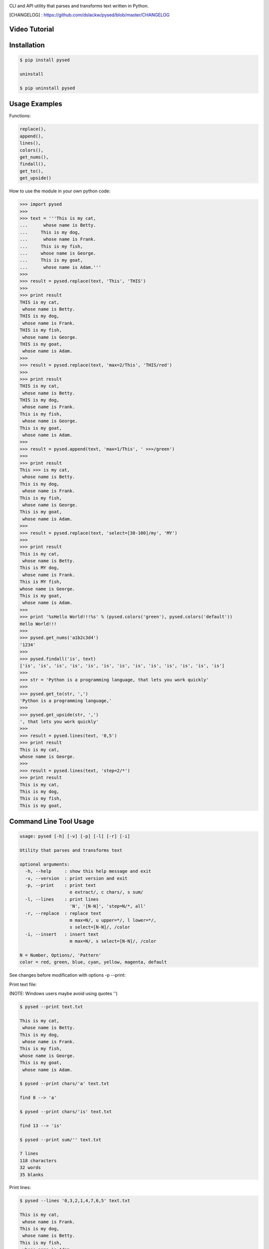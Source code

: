 .. image:: https://badge.fury.io/py/pysed.png
    :target: http://badge.fury.io/py/pysed
.. image:: https://pypip.in/d/pysed/badge.png
    :target: https://pypi.python.org/pypi/pysed
.. image:: https://pypip.in/license/pysed/badge.png
    :target: https://pypi.python.org/pypi/pysed


CLI and API utility that parses and transforms text written in Python.


[CHANGELOG] : https://github.com/dslackw/pysed/blob/master/CHANGELOG

Video Tutorial
--------------

.. image:: https://raw.githubusercontent.com/dslackw/images/master/pysed/screenshot-1.png
 :target: https://asciinema.org/a/10617

Installation
------------

.. code-block:: bash

    $ pip install pysed

    uninstall

    $ pip uninstall pysed
        

Usage Examples
--------------

Functions: 

.. code-block:: bash

    replace(), 
    append(), 
    lines(),
    colors(), 
    get_nums(), 
    findall(), 
    get_to(), 
    get_upside()

How to use the module in your own python code:

.. code-block:: bash

    >>> import pysed
    >>>
    >>> text = '''This is my cat,
    ...      whose name is Betty.
    ...     This is my dog,
    ...      whose name is Frank.
    ...     This is my fish,
    ...     whose name is George.
    ...     This is my goat,
    ...      whose name is Adam.'''
    >>>
    >>> result = pysed.replace(text, 'This', 'THIS')
    >>>
    >>> print result
    THIS is my cat,
     whose name is Betty.
    THIS is my dog,
     whose name is Frank.
    THIS is my fish,
     whose name is George.
    THIS is my goat,
     whose name is Adam.
    >>>
    >>> result = pysed.replace(text, 'max=2/This', 'THIS/red')
    >>>
    >>> print result
    THIS is my cat,
     whose name is Betty.
    THIS is my dog,
     whose name is Frank.
    This is my fish,
     whose name is George.
    This is my goat,
     whose name is Adam.
    >>>
    >>> result = pysed.append(text, 'max=1/This', ' >>>/green')
    >>>
    >>> print result
    This >>> is my cat,
     whose name is Betty.
    This is my dog,
     whose name is Frank.
    This is my fish,
     whose name is George.
    This is my goat,
     whose name is Adam.
    >>>
    >>> result = pysed.replace(text, 'select=[30-100]/my', 'MY')
    >>>
    >>> print result
    This is my cat,
     whose name is Betty.
    This is MY dog,
     whose name is Frank.
    This is MY fish,
    whose name is George.
    This is my goat,
     whose name is Adam.
    >>>
    >>> print '%sHello World!!!%s' % (pysed.colors('green'), pysed.colors('default'))
    Hello World!!!
    >>>
    >>> pysed.get_nums('a1b2c3d4')
    '1234'
    >>>
    >>> pysed.findall('is', text)
    ['is', 'is', 'is', 'is', 'is', 'is', 'is', 'is', 'is', 'is', 'is', 'is', 'is']    
    >>>
    >>> str = 'Python is a programming language, that lets you work quickly'
    >>>
    >>> pysed.get_to(str, ',')
    'Python is a programming language,'
    >>>
    >>> pysed.get_upside(str, ',')
    ', that lets you work quickly'
    >>>
    >>> result = pysed.lines(text, '0,5')
    >>> print result
    This is my cat,
    whose name is George.
    >>>
    >>> result = pysed.lines(text, 'step=2/*')
    >>> print result
    This is my cat,
    This is my dog,
    This is my fish,
    This is my goat,

Command Line Tool Usage
-----------------------

.. code-block:: bash

    usage: pysed [-h] [-v] [-p] [-l] [-r] [-i]

    Utility that parses and transforms text

    optional arguments:
      -h, --help     : show this help message and exit
      -v, --version  : print version and exit
      -p, --print    : print text
                       e extract/, c chars/, s sum/
      -l, --lines    : print lines
                       'N', '[N-N]', 'step=N/*, all'
      -r, --replace  : replace text
                       m max=N/, u upper=*/, l lower=*/,
                       s select=[N-N]/, /color
      -i, --insert   : insert text
                       m max=N/, s select=[N-N]/, /color

    N = Number, Options/, 'Pattern'
    color = red, green, blue, cyan, yellow, magenta, default


See changes before modification with options -p --print:

Print text file:

(NOTE: Windows users maybe avoid using quotes '')


.. code-block:: bash

    $ pysed --print text.txt

    This is my cat,
     whose name is Betty.
    This is my dog,
     whose name is Frank.
    This is my fish,
    whose name is George.
    This is my goat,
     whose name is Adam.

    $ pysed --print chars/'a' text.txt

    find 8 --> 'a'

    $ pysed --print chars/'is' text.txt

    find 13 --> 'is'

    $ pysed --print sum/'' text.txt

    7 lines
    118 characters
    32 words
    35 blanks

Print lines:

.. code-block:: bash

    $ pysed --lines '0,3,2,1,4,7,6,5' text.txt

    This is my cat,
     whose name is Frank.
    This is my dog,
     whose name is Betty.
    This is my fish,
     whose name is Adam.
    This is my goat,
    whose name is George.

    $ pysed --lines '2,7' text.txt

    This is my dog,
     whose name is Adam.

    $ pysed --lines '[3-5]' text.txt

     whose name is Frank.
    This is my fish,
    whose name is George.

    $ pysed --lines step=2/'*' text.txt

    This is my cat,
    This is my dog,
    This is my fish,
    This is my goat,

Extract text:

.. code-block:: bash

    $ pysed pysed -p extract/'is' text.txt

    is is is is is is is is is is is is is

Remove new lines:

.. code-block:: bash

    $ pysed -r --print '\n ' ' ' text.txt

    This is my cat, whose name is Betty.
    This is my dog, whose name is Frank.
    This is my fish,
    whose name is George.
    This is my goat, whose name is Adam.

Redirect results to another file:

.. code-block:: bash

    $ pysed -r --print '\n ' ' ' text.txt > text2.txt
    $ cat text2.txt

    This is my cat, whose name is Betty.
    This is my dog, whose name is Frank.
    This is my fish,
    whose name is George.
    This is my goat, whose name is Adam.

    $ pysed -p extract/'This' text.txt > text3.txt
    $ pysed --print text3.txt

    This This This This

    $ pysed --lines '0,2,4,6' text.txt > text4.txt
    $ pysed --print text4.txt

    This is my cat,
    This is my dog,
    This is my fish,
    This is my goat,

Replace text:

.. code-block:: bash

    $ pysed -r --print 'This' 'THIS' text.txt
    
    THIS is my cat,
     whose name is Betty.
    THIS is my dog,
     whose name is Frank.
    THIS is my fish,
    whose name is George.
    THIS is my goat,
     whose name is Adam.

    $ pysed -r --print '[a-z]' '_' text.txt

    T___ __ __ ___,
     _____ ____ __ B____.
    T___ __ __ ___,
     _____ ____ __ F____.
    T___ __ __ ____,
    _____ ____ __ G_____.
    T___ __ __ ____,
     _____ ____ __ A___.

    $ pysed -r --print '[a-k]' '' text.txt

    Ts s my t,
     wos nm s Btty.
    Ts s my o,
     wos nm s rn.
    Ts s my s,
    wos nm s Gor.
    Ts s my ot,
     wos nm s Am.

    $ pysed -r --print 'a' 'A'/green text.txt

    This is my cAt,
     whose nAme is Betty.
    This is my dog,
     whose nAme is FrAnk.
    This is my fish,
    whose nAme is George.
    This is my goAt,
     whose nAme is AdAm.

Replace max:

.. code-block:: bash

    $ pysed -r --print max=2/'This' 'THIS' text.txt

    THIS is my cat,
     whose name is Betty.
    THIS is my dog,
     whose name is Frank.
    This is my fish,
     whose name is George.
    This is my goat,
     whose name is Adam.

Select region to replace text:

.. code-block:: bash

    $ pysed -r -p select=[16-90]/'my' 'your' text.txt

    This is my cat,
     whose name is Betty.
    This is your dog,
     whose name is Frank.
    This is your fish,
    whose name is George.
    This is my goat,
     whose name is Adam.

Convert text to uppercase:

.. code-block:: bash

    $ pysed -r --print upper/'This' 'this' text.txt

    THIS is my cat,
     whose name is Betty.
    THIS is my dog,
     whose name is Frank.
    THIS is my fish,
    whose name is George.
    THIS is my goat,
     whose name is Adam.

    $ pysed -r --print upper=*/'' '' text.txt
    
    THIS IS MY CAT,
     WHOSE NAME IS BETTY.
    THIS IS MY DOG,
     WHOSE NAME IS FRANK.
    THIS IS MY FISH,
    WHOSE NAME IS GEORGE.
    THIS IS MY GOAT,
     WHOSE NAME IS ADAM.

Convert text to lowercase:

.. code-block:: bash

    $ pysed -r --print lower/'T' 'T' text.txt

    this is my cat,
     whose name is Betty.
    this is my dog,
     whose name is Frank.
    this is my fish,
    whose name is George.
    this is my goat,
     whose name is Adam.

    $ pysed -r --print lower=*/'' '' text.txt

    this is my cat,
     whose name is betty.
    this is my dog,
     whose name is frank.
    this is my fish,
     whose name is george.
    this is my goat,
     whose name is adam 

Insert text:

.. code-block:: bash

    $ pysed -i --print 'whose ' 'sur' text.txt

    This is my cat,
     whose surname is Betty.
    This is my dog,
     whose surname is Frank.
    This is my fish,
     whose surname is George.
    This is my goat,
     whose surname is Adam. 

Insert max:

.. code-block:: bash

    $ pysed -i --print m=2/'whose ' 'sur' text.txt

    This is my cat,
     whose surname is Betty.
    This is my dog,
     whose surname is Frank.
    This is my fish,
     whose name is George.
    This is my goat, 
     whose name is Adam.    

Delete text:

.. code-block:: bash

    $ pysed -r --print 'my ' '' text.txt

    This is cat,
     whose name is Betty.
    This is dog,
     whose name is arank.
    This is fish,
    whose name is George.
    This is goat,
     whose name is Adam.


More features come....
